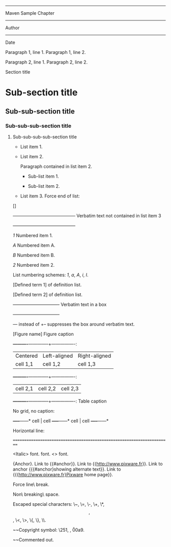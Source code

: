                                     ------
                               Maven Sample Chapter
                                    ------
                                    Author
                                    ------
                                     Date

  Paragraph 1, line 1.
  Paragraph 1, line 2.

  Paragraph 2, line 1.
  Paragraph 2, line 2.

Section title

* Sub-section title

** Sub-sub-section title

*** Sub-sub-sub-section title

**** Sub-sub-sub-sub-section title

      * List item 1.

      * List item 2.

        Paragraph contained in list item 2.

            * Sub-list item 1.

            * Sub-list item 2.

      * List item 3.
        Force end of list:

      []

+------------------------------------------+
Verbatim text not contained in list item 3
+------------------------------------------+

      [[1]] Numbered item 1.

                [[A]] Numbered item A.

                [[B]] Numbered item B.

      [[2]] Numbered item 2.

  List numbering schemes: [[1]], [[a]], [[A]], [[i]], [[I]].

      [Defined term 1] of definition list.

      [Defined term 2] of definition list.

+-------------------------------+
Verbatim text
                        in a box        
+-------------------------------+

  --- instead of +-- suppresses the box around verbatim text.

[Figure name] Figure caption

*----------*--------------+----------------:
| Centered | Left-aligned | Right-aligned  |
| cell 1,1 | cell 1,2     | cell 1,3       |
*----------*--------------+----------------:
| cell 2,1 | cell 2,2     | cell 2,3       |
*----------*--------------+----------------:
Table caption

  No grid, no caption:

*-----*------*
 cell | cell
*-----*------*
 cell | cell
*-----*------*

  Horizontal line:

=======================================================================

  <Italic> font. <<Bold>> font. <<<Monospaced>>> font.

  {Anchor}. Link to {{#anchor}}. Link to {{http://www.pixware.fr}}. 
  Link to anchor {{{#anchor}showing alternate text}}.
  Link to {{{http://www.pixware.fr}Pixware home page}}.

  Force line\
  break.

  Non\ breaking\ space.

  Escaped special characters: \~, \=, \-, \+, \*, \[, \], \<, \>, \{, \}, \\.

~~Copyright symbol: \251, \xA9, \u00a9.

~~Commented out.

